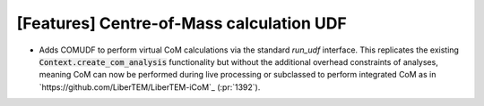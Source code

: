 [Features] Centre-of-Mass calculation UDF
=========================================

* Adds COMUDF to perform virtual CoM calculations via
  the standard `run_udf` interface. This replicates the
  existing :code:`Context.create_com_analysis` functionality
  but without the additional overhead constraints of analyses,
  meaning CoM can now be performed during live processing
  or subclassed to perform integrated CoM
  as in `https://github.com/LiberTEM/LiberTEM-iCoM`_
  (:pr:`1392`).
